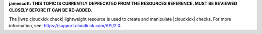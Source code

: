 .. The contents of this file are included in multiple topics.
.. This file should not be changed in a way that hinders its ability to appear in multiple documentation sets.

**jamescott: THIS TOPIC IS CURRENTLY DEPRECATED FROM THE RESOURCES REFERENCE. MUST BE REVIEWED CLOSELY BEFORE IT CAN BE RE-ADDED.**

The |lwrp cloudkick check| lightweight resource is used to create and manipulate |cloudkick| checks. For more information, see: https://support.cloudkick.com/API/2.0.
